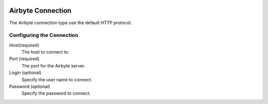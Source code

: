  .. Licensed to the Apache Software Foundation (ASF) under one
    or more contributor license agreements.  See the NOTICE file
    distributed with this work for additional information
    regarding copyright ownership.  The ASF licenses this file
    to you under the Apache License, Version 2.0 (the
    "License"); you may not use this file except in compliance
    with the License.  You may obtain a copy of the License at

 ..   http://www.apache.org/licenses/LICENSE-2.0

 .. Unless required by applicable law or agreed to in writing,
    software distributed under the License is distributed on an
    "AS IS" BASIS, WITHOUT WARRANTIES OR CONDITIONS OF ANY
    KIND, either express or implied.  See the License for the
    specific language governing permissions and limitations
    under the License.



Airbyte Connection
=================
The Airbyte connection type use the default HTTP protocol.

Configuring the Connection
--------------------------
Host(required)
    The host to connect to.

Port (required)
    The port for the Airbyte server.

Login (optional)
    Specify the user name to connect.

Password (optional)
    Specify the password to connect.
